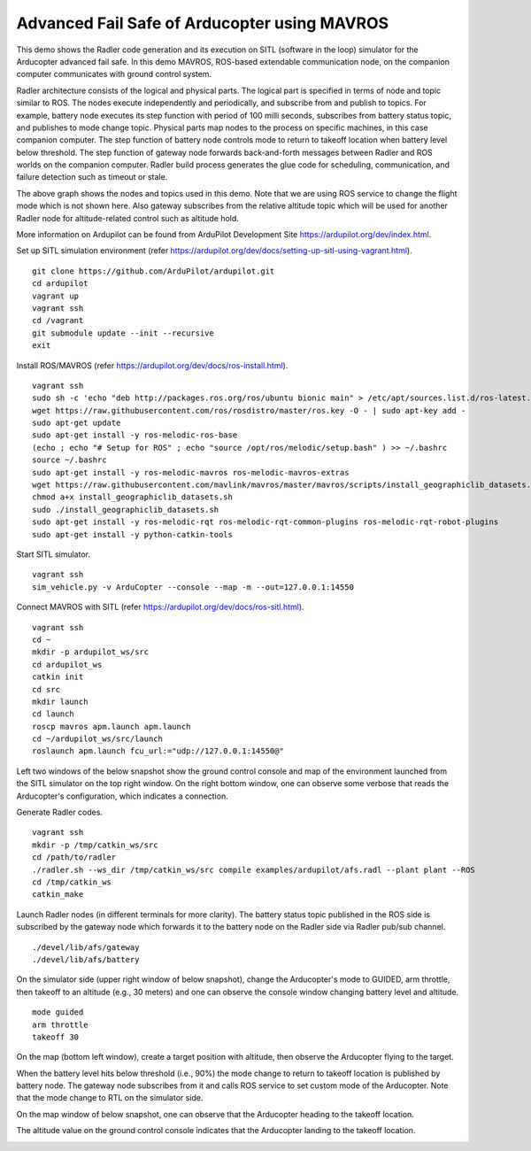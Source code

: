 Advanced Fail Safe of Arducopter using MAVROS
=============================================

This demo shows the Radler code generation and its execution on SITL (software in the loop) simulator for the Arducopter advanced fail safe. In this demo MAVROS, ROS-based extendable communication node, on the companion computer communicates with ground control system.

Radler architecture consists of the logical and physical parts.  The logical part is specified in terms of node and topic similar to ROS. The nodes execute independently and periodically, and subscribe from and publish to topics. For example, battery node executes its step function with period of 100 milli seconds, subscribes from battery status topic, and publishes to mode change topic. Physical parts map nodes to the process on specific machines, in this case companion computer.
The step function of battery node controls mode to return to takeoff location when battery level below threshold.
The step function of gateway node forwards back-and-forth messages between Radler and ROS worlds on the companion computer.
Radler build process generates the glue code for scheduling, communication, and failure detection such as timeout or stale.

.. image:: rqt.png
  :scale: 10
  :height: 50

The above graph shows the nodes and topics used in this demo. Note that we are using ROS service to change the flight mode which is not shown here. Also gateway subscribes from the relative altitude topic which will be used for another Radler node for altitude-related control such as altitude hold.

More information on Ardupilot can be found from ArduPilot Development Site https://ardupilot.org/dev/index.html.

Set up SITL simulation environment (refer https://ardupilot.org/dev/docs/setting-up-sitl-using-vagrant.html).

::

  git clone https://github.com/ArduPilot/ardupilot.git
  cd ardupilot
  vagrant up
  vagrant ssh
  cd /vagrant
  git submodule update --init --recursive
  exit

Install ROS/MAVROS (refer https://ardupilot.org/dev/docs/ros-install.html).

::

  vagrant ssh
  sudo sh -c 'echo "deb http://packages.ros.org/ros/ubuntu bionic main" > /etc/apt/sources.list.d/ros-latest.list'
  wget https://raw.githubusercontent.com/ros/rosdistro/master/ros.key -O - | sudo apt-key add -
  sudo apt-get update
  sudo apt-get install -y ros-melodic-ros-base
  (echo ; echo "# Setup for ROS" ; echo "source /opt/ros/melodic/setup.bash" ) >> ~/.bashrc
  source ~/.bashrc
  sudo apt-get install -y ros-melodic-mavros ros-melodic-mavros-extras
  wget https://raw.githubusercontent.com/mavlink/mavros/master/mavros/scripts/install_geographiclib_datasets.sh
  chmod a+x install_geographiclib_datasets.sh
  sudo ./install_geographiclib_datasets.sh
  sudo apt-get install -y ros-melodic-rqt ros-melodic-rqt-common-plugins ros-melodic-rqt-robot-plugins
  sudo apt-get install -y python-catkin-tools


Start SITL simulator.

::

  vagrant ssh
  sim_vehicle.py -v ArduCopter --console --map -m --out=127.0.0.1:14550

Connect MAVROS with SITL (refer https://ardupilot.org/dev/docs/ros-sitl.html).

:: 

  vagrant ssh
  cd ~
  mkdir -p ardupilot_ws/src
  cd ardupilot_ws
  catkin init
  cd src
  mkdir launch
  cd launch
  roscp mavros apm.launch apm.launch
  cd ~/ardupilot_ws/src/launch
  roslaunch apm.launch fcu_url:="udp://127.0.0.1:14550@"

Left two windows of the below snapshot show the ground control console and map of the environment launched from the SITL simulator on the top right window. On the right bottom window, one can observe some verbose that reads the Arducopter's configuration, which indicates a connection.

.. image:: sitl_mavros.png  
   :height: 300

Generate Radler codes.  

::

  vagrant ssh
  mkdir -p /tmp/catkin_ws/src
  cd /path/to/radler
  ./radler.sh --ws_dir /tmp/catkin_ws/src compile examples/ardupilot/afs.radl --plant plant --ROS
  cd /tmp/catkin_ws
  catkin_make 

Launch Radler nodes (in different terminals for more clarity). 
The battery status topic published in the ROS side is subscribed by the gateway node which forwards it to the battery node on the Radler side via Radler pub/sub channel. 

::

  ./devel/lib/afs/gateway
  ./devel/lib/afs/battery

On the simulator side (upper right window of below snapshot), change the Arducopter's mode to GUIDED, arm throttle, then takeoff to an altitude (e.g., 30 meters) and one can observe the console window changing battery level and altitude.

::

  mode guided
  arm throttle
  takeoff 30

On the map (bottom left window), create a target position with altitude, then observe the Arducopter flying to the target.

.. image:: takeoff.png  
   :height: 300

When the battery level hits below threshold (i.e., 90%) the mode change to return to takeoff location is published by battery node. The gateway node subscribes from it and calls ROS service to set custom mode of the Arducopter. Note that the mode change to RTL on the simulator side.

On the map window of below snapshot, one can observe that the Arducopter heading to the takeoff location.

The altitude value on the ground control console indicates that the Arducopter landing to the takeoff location.

.. image:: rtl.png  
   :height: 300


